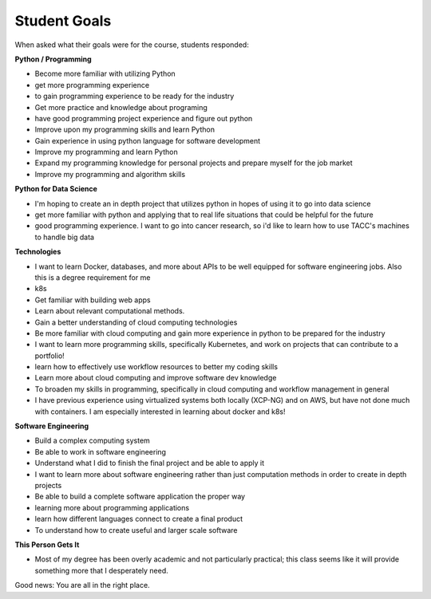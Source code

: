 Student Goals
=============

When asked what their goals were for the course, students responded:


**Python / Programming**

* Become more familiar with utilizing Python
* get more programming experience
* to gain programming experience to be ready for the industry
* Get more practice and knowledge about programing
* have good programming project experience and figure out python
* Improve upon my programming skills and learn Python
* Gain experience in using python language for software development
* Improve my programming and learn Python
* Expand my programming knowledge for personal projects and prepare myself for the job market
* Improve my programming and algorithm skills



**Python for Data Science**

* I'm hoping to create an in depth project that utilizes python in hopes of using it to go into data science
* get more familiar with python and applying that to real life situations that could be helpful for the future
* good programming experience. I want to go into cancer research, so i'd like to learn how to use TACC's machines to handle big data


**Technologies**

* I want to learn Docker, databases, and more about APIs to be well equipped for software engineering jobs. Also this is a degree requirement for me
* k8s
* Get familiar with building web apps
* Learn about relevant computational methods.
* Gain a better understanding of cloud computing technologies
* Be more familiar with cloud computing and gain more experience in python to be prepared for the industry
* I want to learn more programming skills, specifically Kubernetes, and work on projects that can contribute to a portfolio!
* learn how to effectively use workflow resources to better my coding skills
* Learn more about cloud computing and improve software dev knowledge
* To broaden my skills in programming, specifically in cloud computing and workflow management in general
* I have previous experience using virtualized systems both locally (XCP-NG) and on AWS, but have not done much with containers.  I am especially interested in learning about docker and k8s!


**Software Engineering**

* Build a complex computing system
* Be able to work in software engineering
* Understand what I did to finish the final project and be able to apply it
* I want to learn more about software engineering rather than just computation methods in order to create in depth projects
* Be able to build a complete software application the proper way
* learning more about programming applications
* learn how different languages connect to create a final product
* To understand how to create useful and larger scale software


**This Person Gets It**

* Most of my degree has been overly academic and not particularly practical; this class seems like it will provide something more that I desperately need.




Good news: You are all in the right place.
